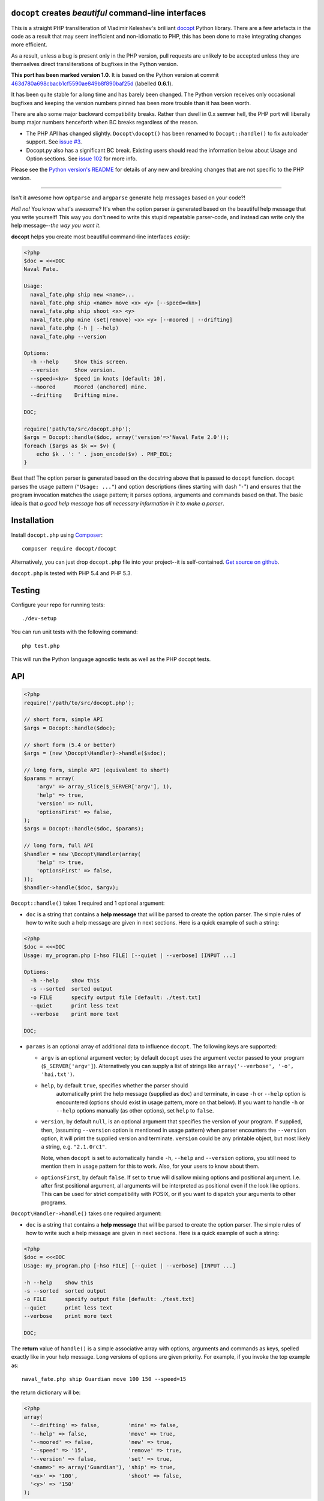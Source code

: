 ``docopt`` creates *beautiful* command-line interfaces
======================================================================

.. image:: https://travis-ci.org/docopt/docopt.php.svg?branch=master

This is a straight PHP transliteration of Vladimir Keleshev's brilliant
`docopt <https://github.com/docopt/docopt/>`_ Python library. There are a
few artefacts in the code as a result that may seem inefficient and
non-idiomatic to PHP, this has been done to make integrating changes more
efficient.

As a result, unless a bug is present only in the PHP version, pull requests
are unlikely to be accepted unless they are themselves direct transliterations
of bugfixes in the Python version.

**This port has been marked version 1.0**. It is based on the Python version at
commit `463d780a698cbacb1cf5590ae849b8f890baf25d
<https://github.com/docopt/docopt/commit/463d780a698cbacb1cf5590ae849b8f890baf25d>`_
(labelled **0.6.1**).

It has been quite stable for a long time and has barely been changed. The Python version
receives only occasional bugfixes and keeping the version numbers pinned has been more
trouble than it has been worth.

There are also some major backward compatibility breaks. Rather than dwell in 0.x semver
hell, the PHP port will liberally bump major numbers henceforth when BC breaks regardless
of the reason.

- The PHP API has changed slightly. ``Docopt\docopt()`` has been renamed to
  ``Docopt::handle()`` to fix autoloader support. See `issue #3
  <https://github.com/docopt/docopt.php/pull/3>`_.

- Docopt.py also has a significant BC break. Existing users should read the information
  below about Usage and Option sections. See `issue 102
  <https://github.com/docopt/docopt/issues/102>`_ for more info.


Please see the `Python version's README <https://github.com/docopt/docopt/blob/master/README.rst>`_
for details of any new and breaking changes that are not specific to the PHP version.

-----

Isn't it awesome how ``optparse`` and ``argparse`` generate help
messages based on your code?!

*Hell no!* You know what's awesome? It's when the option parser *is*
generated based on the beautiful help message that you write yourself!
This way you don't need to write this stupid repeatable parser-code,
and instead can write only the help message--*the way you want it*.

**docopt** helps you create most beautiful command-line interfaces
*easily*:

.. code:: php

    <?php
    $doc = <<<DOC
    Naval Fate.

    Usage:
      naval_fate.php ship new <name>...
      naval_fate.php ship <name> move <x> <y> [--speed=<kn>]
      naval_fate.php ship shoot <x> <y>
      naval_fate.php mine (set|remove) <x> <y> [--moored | --drifting]
      naval_fate.php (-h | --help)
      naval_fate.php --version

    Options:
      -h --help     Show this screen.
      --version     Show version.
      --speed=<kn>  Speed in knots [default: 10].
      --moored      Moored (anchored) mine.
      --drifting    Drifting mine.

    DOC;

    require('path/to/src/docopt.php');
    $args = Docopt::handle($doc, array('version'=>'Naval Fate 2.0'));
    foreach ($args as $k => $v) {
        echo $k . ': ' . json_encode($v) . PHP_EOL;
    }


Beat that! The option parser is generated based on the docstring above
that is passed to ``docopt`` function. ``docopt`` parses the usage
pattern (``"Usage: ..."``) and option descriptions (lines starting
with dash "``-``") and ensures that the program invocation matches the
usage pattern; it parses options, arguments and commands based on
that. The basic idea is that *a good help message has all necessary
information in it to make a parser*.


Installation
======================================================================

Install ``docopt.php`` using `Composer <http://getcomposer.org>`_::

    composer require docopt/docopt

Alternatively, you can just drop ``docopt.php`` file into your project--it is
self-contained. `Get source on github <http://github.com/docopt/docopt.php>`_.

``docopt.php`` is tested with PHP 5.4 and PHP 5.3.


Testing
======================================================================

Configure your repo for running tests::

    ./dev-setup

You can run unit tests with the following command::

    php test.php

This will run the Python language agnostic tests as well as the PHP
docopt tests.


API
======================================================================

.. code:: php

    <?php
    require('/path/to/src/docopt.php');

    // short form, simple API
    $args = Docopt::handle($doc);

    // short form (5.4 or better)
    $args = (new \Docopt\Handler)->handle($sdoc);

    // long form, simple API (equivalent to short)
    $params = array(
        'argv' => array_slice($_SERVER['argv'], 1),
        'help' => true,
        'version' => null,
        'optionsFirst' => false,
    );
    $args = Docopt::handle($doc, $params);

    // long form, full API
    $handler = new \Docopt\Handler(array(
        'help' => true,
        'optionsFirst' => false,
    ));
    $handler->handle($doc, $argv);


``Docopt::handle()`` takes 1 required and 1 optional argument:

- ``doc`` is a string that contains a **help message** that will be parsed to
  create the option parser. The simple rules of how to write such a
  help message are given in next sections. Here is a quick example of
  such a string:

.. code:: php

    <?php
    $doc = <<<DOC
    Usage: my_program.php [-hso FILE] [--quiet | --verbose] [INPUT ...]

    Options:
      -h --help    show this
      -s --sorted  sorted output
      -o FILE      specify output file [default: ./test.txt]
      --quiet      print less text
      --verbose    print more text

    DOC;


- ``params`` is an optional array of additional data to influence
  ``docopt``. The following keys are supported:

  - ``argv`` is an optional argument vector; by default ``docopt`` uses
    the argument vector passed to your program (``$_SERVER['argv']``).
    Alternatively you can supply a list of strings like ``array('--verbose',
    '-o', 'hai.txt')``.

  - ``help``, by default ``true``, specifies whether the parser should
      automatically print the help message (supplied as ``doc``) and
      terminate, in case ``-h`` or ``--help`` option is encountered
      (options should exist in usage pattern, more on that below). If you
      want to handle ``-h`` or ``--help`` options manually (as other
      options), set ``help`` to ``false``.

  - ``version``, by default ``null``, is an optional argument that
    specifies the version of your program. If supplied, then, (assuming
    ``--version`` option is mentioned in usage pattern) when parser
    encounters the ``--version`` option, it will print the supplied
    version and terminate. ``version`` could be any printable object,
    but most likely a string, e.g. ``"2.1.0rc1"``.

    Note, when ``docopt`` is set to automatically handle ``-h``,
    ``--help`` and ``--version`` options, you still need to mention
    them in usage pattern for this to work. Also, for your users to
    know about them.

  - ``optionsFirst``, by default ``false``. If set to ``true`` will
    disallow mixing options and positional argument. I.e. after first
    positional argument, all arguments will be interpreted as positional
    even if the look like options. This can be used for strict
    compatibility with POSIX, or if you want to dispatch your arguments
    to other programs.

``Docopt\Handler->handle()`` takes one required argument:

- ``doc`` is a string that contains a **help message** that will be parsed to
  create the option parser. The simple rules of how to write such a
  help message are given in next sections. Here is a quick example of
  such a string:

.. code:: php

    <?php
    $doc = <<<DOC
    Usage: my_program.php [-hso FILE] [--quiet | --verbose] [INPUT ...]

    -h --help    show this
    -s --sorted  sorted output
    -o FILE      specify output file [default: ./test.txt]
    --quiet      print less text
    --verbose    print more text

    DOC;


The **return** value of ``handle()`` is a simple associative array with
options, arguments and commands as keys, spelled exactly like in your
help message. Long versions of options are given priority. For example,
if you invoke the top example as::

    naval_fate.php ship Guardian move 100 150 --speed=15

the return dictionary will be:

.. code:: php

    <?php
    array(
      '--drifting' => false,         'mine' => false,
      '--help' => false,             'move' => true,
      '--moored' => false,           'new' => true,
      '--speed' => '15',             'remove' => true,
      '--version' => false,          'set' => true,
      '<name>' => array('Guardian'), 'ship' => true,
      '<x>' => '100',                'shoot' => false,
      '<y>' => '150'
    );


Help message format
======================================================================

Help message consists of 2 sections:

- Usage section, starting with ``Usage:`` e.g.::

    Usage: my_program.php [-hso FILE] [--quiet | --verbose] [INPUT ...]

- Option section, starting with ``Options:`` e.g.::

    Options:
      -h --help    show this
      -s --sorted  sorted output
      -o FILE      specify output file [default: ./test.txt]
      --quiet      print less text
      --verbose    print more text

Sections consist of a header and a body. The section body can begin on
the same line as the header, but if it spans multiple lines, it must be
indented. A section is terminated by an empty line or a string with no
indentation::

    Section header: Section body

    Section header:
      Section body, which is indented at least
      one space or tab from the section header

    Section header: Section body, which is indented at least
      one space or tab from the section header


Usage section format
----------------------------------------------------------------------

Minimum example::

    Usage: my_program.php


The first word after ``usage:`` is interpreted as your program's name.
You can specify your program's name several times to signify several
exclusive patterns::

    Usage: my_program.php FILE
           my_program.php COUNT FILE

Each pattern can consist of the following elements:

- **<arguments>**, **ARGUMENTS**. Arguments are specified as either
  upper-case words, e.g. ``my_program.php CONTENT-PATH`` or words
  surrounded by angular brackets: ``my_program.php <content-path>``.

- **--options**. Options are words started with dash (``-``), e.g.
  ``--output``, ``-o``. You can "stack" several of one-letter
  options, e.g. ``-oiv`` which will be the same as ``-o -i -v``. The
  options can have arguments, e.g. ``--input=FILE`` or ``-i FILE`` or
  even ``-iFILE``. However it is important that you specify option
  descriptions if you want your option to have an argument, a default
  value, or specify synonymous short/long versions of option (see next
  section on option descriptions).

- **commands** are words that do *not* follow the described above
  conventions of ``--options`` or ``<arguments>`` or ``ARGUMENTS``,
  plus two special commands: dash "``-``" and double dash "``--``"
  (see below).

Use the following constructs to specify patterns:

- **[ ]** (brackets) **optional** elements. e.g.: ``my_program.php
  [-hvqo FILE]``

- **( )** (parens) **required** elements. All elements that are *not*
  put in **[ ]** are also required, e.g.: ``my_program.php
  --path=<path> <file>...`` is the same as ``my_program.php
  (--path=<path> <file>...)``. (Note, "required options" might be not
  a good idea for your users).

- **|** (pipe) **mutually exclusive** elements. Group them using **(
  )** if one of the mutually exclusive elements is required:
  ``my_program.php (--clockwise | --counter-clockwise) TIME``. Group
  them using **[ ]** if none of the mutually-exclusive elements are
  required: ``my_program.php [--left | --right]``.

- **...** (ellipsis) **one or more** elements. To specify that
  arbitrary number of repeating elements could be accepted, use
  ellipsis (``...``), e.g. ``my_program.php FILE ...`` means one or
  more ``FILE``-s are accepted. If you want to accept zero or more
  elements, use brackets, e.g.: ``my_program.php [FILE ...]``. Ellipsis
  works as a unary operator on the expression to the left.

- **[options]** (case sensitive) shortcut for any options. You can
  use it if you want to specify that the usage pattern could be
  provided with any options defined below in the option-descriptions
  and do not want to enumerate them all in usage-pattern.
  "``[--]``". Double dash "``--``" is used by convention to separate
  positional arguments that can be mistaken for options. In order to
  support this convention add "``[--]``" to you usage patterns.
  "``[-]``". Single dash "``-``" is used by convention to signify that
  ``stdin`` is used instead of a file. To support this add "``[-]``"
  to you usage patterns. "``-``" act as a normal command.

If your pattern allows to match argument-less option (a flag) several
times::

    Usage: my_program.php [-v | -vv | -vvv]

then number of occurrences of the option will be counted. I.e.
``args['-v']`` will be ``2`` if program was invoked as ``my_program
-vv``. Same works for commands.

If your usage patterns allows to match same-named option with argument
or positional argument several times, the matched arguments will be
collected into a list::

    Usage: my_program.php <file> <file> --path=<path>...

I.e. invoked with ``my_program.php file1 file2 --path=./here
--path=./there`` the returned dict will contain ``args['<file>'] ==
['file1', 'file2']`` and ``args['--path'] == ['./here', './there']``.


Options section format
----------------------------------------------------------------------

The **Option section** is an optional section that contains a list of
options that can document or supplement your usage pattern.

It is necessary to list option descriptions in order to specify:

- synonymous short and long options,
- if an option has an argument,
- if option's argument has a default value.

The rules are as follows:

- Every line in the options section body that starts with one or more
  horizontal whitespace characters, followed by ``-`` or ``--`` is treated
  as an option description, e.g.::

    Options:
      --verbose   # GOOD
      -o FILE     # GOOD
    Other: --bad  # BAD, line does not start with dash "-"

- To specify that option has an argument, put a word describing that
  argument after space (or equals "``=``" sign) as shown below. Follow
  either <angular-brackets> or UPPER-CASE convention for options'
  arguments.  You can use comma if you want to separate options. In
  the example below, both lines are valid, however you are recommended
  to stick to a single style.::

    -o FILE --output=FILE       # without comma, with "=" sign
    -i <file>, --input <file>   # with comma, wihtout "=" sign

- Use two spaces to separate options with their informal description::

    --verbose More text.   # BAD, will be treated as if verbose option had
                           # an argument "More", so use 2 spaces instead
    -q        Quit.        # GOOD
    -o FILE   Output file. # GOOD
    --stdout  Use stdout.  # GOOD, 2 spaces

- If you want to set a default value for an option with an argument,
  put it into the option-description, in form ``[default:
  <my-default-value>]``::

    --coefficient=K  The K coefficient [default: 2.95]
    --output=FILE    Output file [default: test.txt]
    --directory=DIR  Some directory [default: ./]

- If the option is not repeatable, the value inside ``[default: ...]``
  will be interpreted as string. If it *is* repeatable, it will be
  splited into a list on whitespace::

    Usage: my_program.php [--repeatable=<arg> --repeatable=<arg>]
                          [--another-repeatable=<arg>]...
                          [--not-repeatable=<arg>]

    # will be ['./here', './there']
    --repeatable=<arg>          [default: ./here ./there]

    # will be ['./here']
    --another-repeatable=<arg>  [default: ./here]

    # will be './here ./there', because it is not repeatable
    --not-repeatable=<arg>      [default: ./here ./there]


Examples
----------------------------------------------------------------------

We have an extensive list of `examples
<https://github.com/docopt/docopt/tree/master/examples>`_ which cover
every aspect of functionality of **docopt**. Try them out, read the
source if in doubt.


Subparsers, multi-level help and *huge* applications (like git)
----------------------------------------------------------------------

If you want to split your usage-pattern into several, implement
multi-level help (with separate help-screen for each subcommand),
want to interface with existing scripts that don't use **docopt**, or
you're building the next "git", you will need the new ``options_first``
parameter (described in API section above). To get you started quickly
we implemented a subset of git command-line interface as an example:
`examples/git
<https://github.com/docopt/docopt/tree/master/examples/git>`_


Data validation
----------------------------------------------------------------------

**docopt** does one thing and does it well: it implements your
command-line interface. However it does not validate the input data.
You should supplement docopt with a validation library when your
validation requirements extend beyond whether input is optional or required.


Development
======================================================================

See the `Python version's page <http://github.com/docopt/docopt>`_ for more info
on developing.
